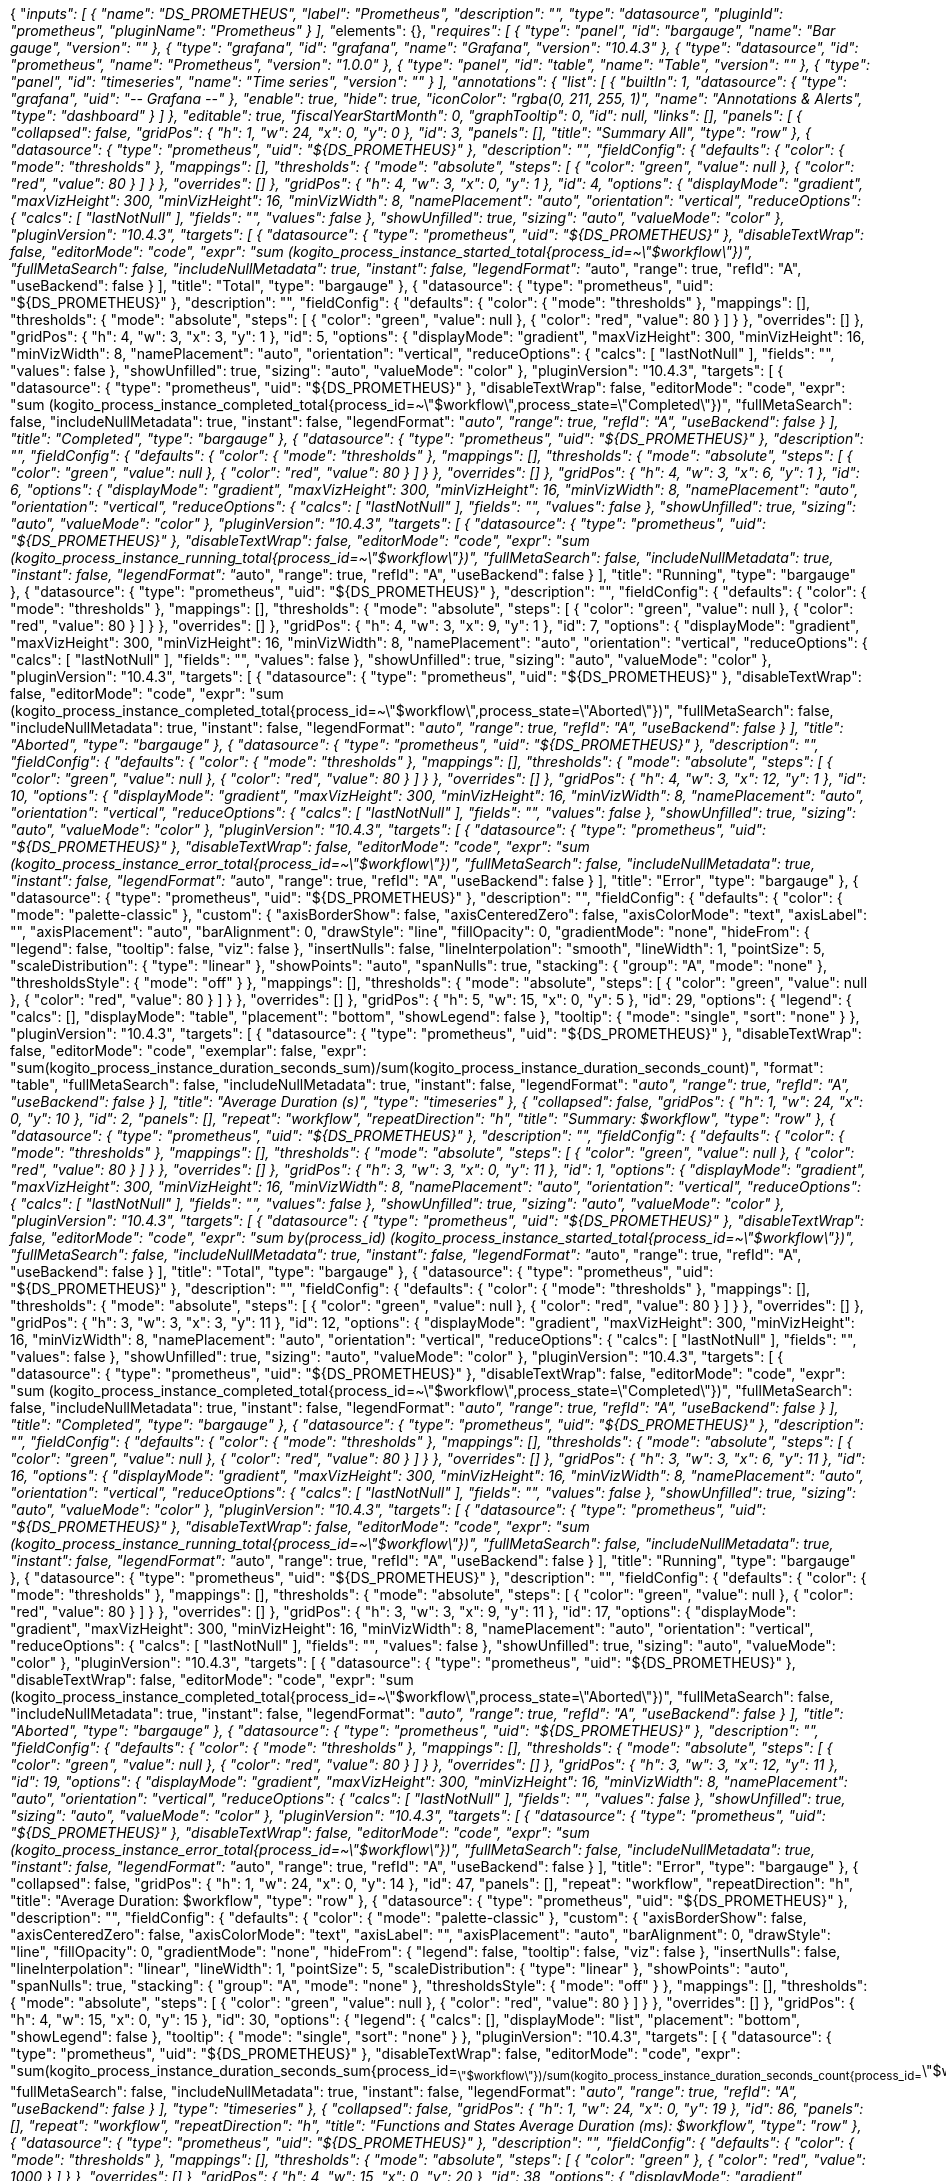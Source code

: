 {
  "__inputs": [
    {
      "name": "DS_PROMETHEUS",
      "label": "Prometheus",
      "description": "",
      "type": "datasource",
      "pluginId": "prometheus",
      "pluginName": "Prometheus"
    }
  ],
  "__elements": {},
  "__requires": [
    {
      "type": "panel",
      "id": "bargauge",
      "name": "Bar gauge",
      "version": ""
    },
    {
      "type": "grafana",
      "id": "grafana",
      "name": "Grafana",
      "version": "10.4.3"
    },
    {
      "type": "datasource",
      "id": "prometheus",
      "name": "Prometheus",
      "version": "1.0.0"
    },
    {
      "type": "panel",
      "id": "table",
      "name": "Table",
      "version": ""
    },
    {
      "type": "panel",
      "id": "timeseries",
      "name": "Time series",
      "version": ""
    }
  ],
  "annotations": {
    "list": [
      {
        "builtIn": 1,
        "datasource": {
          "type": "grafana",
          "uid": "-- Grafana --"
        },
        "enable": true,
        "hide": true,
        "iconColor": "rgba(0, 211, 255, 1)",
        "name": "Annotations & Alerts",
        "type": "dashboard"
      }
    ]
  },
  "editable": true,
  "fiscalYearStartMonth": 0,
  "graphTooltip": 0,
  "id": null,
  "links": [],
  "panels": [
    {
      "collapsed": false,
      "gridPos": {
        "h": 1,
        "w": 24,
        "x": 0,
        "y": 0
      },
      "id": 3,
      "panels": [],
      "title": "Summary All",
      "type": "row"
    },
    {
      "datasource": {
        "type": "prometheus",
        "uid": "${DS_PROMETHEUS}"
      },
      "description": "",
      "fieldConfig": {
        "defaults": {
          "color": {
            "mode": "thresholds"
          },
          "mappings": [],
          "thresholds": {
            "mode": "absolute",
            "steps": [
              {
                "color": "green",
                "value": null
              },
              {
                "color": "red",
                "value": 80
              }
            ]
          }
        },
        "overrides": []
      },
      "gridPos": {
        "h": 4,
        "w": 3,
        "x": 0,
        "y": 1
      },
      "id": 4,
      "options": {
        "displayMode": "gradient",
        "maxVizHeight": 300,
        "minVizHeight": 16,
        "minVizWidth": 8,
        "namePlacement": "auto",
        "orientation": "vertical",
        "reduceOptions": {
          "calcs": [
            "lastNotNull"
          ],
          "fields": "",
          "values": false
        },
        "showUnfilled": true,
        "sizing": "auto",
        "valueMode": "color"
      },
      "pluginVersion": "10.4.3",
      "targets": [
        {
          "datasource": {
            "type": "prometheus",
            "uid": "${DS_PROMETHEUS}"
          },
          "disableTextWrap": false,
          "editorMode": "code",
          "expr": "sum (kogito_process_instance_started_total{process_id=~\"$workflow\"})",
          "fullMetaSearch": false,
          "includeNullMetadata": true,
          "instant": false,
          "legendFormat": "__auto",
          "range": true,
          "refId": "A",
          "useBackend": false
        }
      ],
      "title": "Total",
      "type": "bargauge"
    },
    {
      "datasource": {
        "type": "prometheus",
        "uid": "${DS_PROMETHEUS}"
      },
      "description": "",
      "fieldConfig": {
        "defaults": {
          "color": {
            "mode": "thresholds"
          },
          "mappings": [],
          "thresholds": {
            "mode": "absolute",
            "steps": [
              {
                "color": "green",
                "value": null
              },
              {
                "color": "red",
                "value": 80
              }
            ]
          }
        },
        "overrides": []
      },
      "gridPos": {
        "h": 4,
        "w": 3,
        "x": 3,
        "y": 1
      },
      "id": 5,
      "options": {
        "displayMode": "gradient",
        "maxVizHeight": 300,
        "minVizHeight": 16,
        "minVizWidth": 8,
        "namePlacement": "auto",
        "orientation": "vertical",
        "reduceOptions": {
          "calcs": [
            "lastNotNull"
          ],
          "fields": "",
          "values": false
        },
        "showUnfilled": true,
        "sizing": "auto",
        "valueMode": "color"
      },
      "pluginVersion": "10.4.3",
      "targets": [
        {
          "datasource": {
            "type": "prometheus",
            "uid": "${DS_PROMETHEUS}"
          },
          "disableTextWrap": false,
          "editorMode": "code",
          "expr": "sum (kogito_process_instance_completed_total{process_id=~\"$workflow\",process_state=\"Completed\"})",
          "fullMetaSearch": false,
          "includeNullMetadata": true,
          "instant": false,
          "legendFormat": "__auto",
          "range": true,
          "refId": "A",
          "useBackend": false
        }
      ],
      "title": "Completed",
      "type": "bargauge"
    },
    {
      "datasource": {
        "type": "prometheus",
        "uid": "${DS_PROMETHEUS}"
      },
      "description": "",
      "fieldConfig": {
        "defaults": {
          "color": {
            "mode": "thresholds"
          },
          "mappings": [],
          "thresholds": {
            "mode": "absolute",
            "steps": [
              {
                "color": "green",
                "value": null
              },
              {
                "color": "red",
                "value": 80
              }
            ]
          }
        },
        "overrides": []
      },
      "gridPos": {
        "h": 4,
        "w": 3,
        "x": 6,
        "y": 1
      },
      "id": 6,
      "options": {
        "displayMode": "gradient",
        "maxVizHeight": 300,
        "minVizHeight": 16,
        "minVizWidth": 8,
        "namePlacement": "auto",
        "orientation": "vertical",
        "reduceOptions": {
          "calcs": [
            "lastNotNull"
          ],
          "fields": "",
          "values": false
        },
        "showUnfilled": true,
        "sizing": "auto",
        "valueMode": "color"
      },
      "pluginVersion": "10.4.3",
      "targets": [
        {
          "datasource": {
            "type": "prometheus",
            "uid": "${DS_PROMETHEUS}"
          },
          "disableTextWrap": false,
          "editorMode": "code",
          "expr": "sum (kogito_process_instance_running_total{process_id=~\"$workflow\"})",
          "fullMetaSearch": false,
          "includeNullMetadata": true,
          "instant": false,
          "legendFormat": "__auto",
          "range": true,
          "refId": "A",
          "useBackend": false
        }
      ],
      "title": "Running",
      "type": "bargauge"
    },
    {
      "datasource": {
        "type": "prometheus",
        "uid": "${DS_PROMETHEUS}"
      },
      "description": "",
      "fieldConfig": {
        "defaults": {
          "color": {
            "mode": "thresholds"
          },
          "mappings": [],
          "thresholds": {
            "mode": "absolute",
            "steps": [
              {
                "color": "green",
                "value": null
              },
              {
                "color": "red",
                "value": 80
              }
            ]
          }
        },
        "overrides": []
      },
      "gridPos": {
        "h": 4,
        "w": 3,
        "x": 9,
        "y": 1
      },
      "id": 7,
      "options": {
        "displayMode": "gradient",
        "maxVizHeight": 300,
        "minVizHeight": 16,
        "minVizWidth": 8,
        "namePlacement": "auto",
        "orientation": "vertical",
        "reduceOptions": {
          "calcs": [
            "lastNotNull"
          ],
          "fields": "",
          "values": false
        },
        "showUnfilled": true,
        "sizing": "auto",
        "valueMode": "color"
      },
      "pluginVersion": "10.4.3",
      "targets": [
        {
          "datasource": {
            "type": "prometheus",
            "uid": "${DS_PROMETHEUS}"
          },
          "disableTextWrap": false,
          "editorMode": "code",
          "expr": "sum (kogito_process_instance_completed_total{process_id=~\"$workflow\",process_state=\"Aborted\"})",
          "fullMetaSearch": false,
          "includeNullMetadata": true,
          "instant": false,
          "legendFormat": "__auto",
          "range": true,
          "refId": "A",
          "useBackend": false
        }
      ],
      "title": "Aborted",
      "type": "bargauge"
    },
    {
      "datasource": {
        "type": "prometheus",
        "uid": "${DS_PROMETHEUS}"
      },
      "description": "",
      "fieldConfig": {
        "defaults": {
          "color": {
            "mode": "thresholds"
          },
          "mappings": [],
          "thresholds": {
            "mode": "absolute",
            "steps": [
              {
                "color": "green",
                "value": null
              },
              {
                "color": "red",
                "value": 80
              }
            ]
          }
        },
        "overrides": []
      },
      "gridPos": {
        "h": 4,
        "w": 3,
        "x": 12,
        "y": 1
      },
      "id": 10,
      "options": {
        "displayMode": "gradient",
        "maxVizHeight": 300,
        "minVizHeight": 16,
        "minVizWidth": 8,
        "namePlacement": "auto",
        "orientation": "vertical",
        "reduceOptions": {
          "calcs": [
            "lastNotNull"
          ],
          "fields": "",
          "values": false
        },
        "showUnfilled": true,
        "sizing": "auto",
        "valueMode": "color"
      },
      "pluginVersion": "10.4.3",
      "targets": [
        {
          "datasource": {
            "type": "prometheus",
            "uid": "${DS_PROMETHEUS}"
          },
          "disableTextWrap": false,
          "editorMode": "code",
          "expr": "sum (kogito_process_instance_error_total{process_id=~\"$workflow\"})",
          "fullMetaSearch": false,
          "includeNullMetadata": true,
          "instant": false,
          "legendFormat": "__auto",
          "range": true,
          "refId": "A",
          "useBackend": false
        }
      ],
      "title": "Error",
      "type": "bargauge"
    },
    {
      "datasource": {
        "type": "prometheus",
        "uid": "${DS_PROMETHEUS}"
      },
      "description": "",
      "fieldConfig": {
        "defaults": {
          "color": {
            "mode": "palette-classic"
          },
          "custom": {
            "axisBorderShow": false,
            "axisCenteredZero": false,
            "axisColorMode": "text",
            "axisLabel": "",
            "axisPlacement": "auto",
            "barAlignment": 0,
            "drawStyle": "line",
            "fillOpacity": 0,
            "gradientMode": "none",
            "hideFrom": {
              "legend": false,
              "tooltip": false,
              "viz": false
            },
            "insertNulls": false,
            "lineInterpolation": "smooth",
            "lineWidth": 1,
            "pointSize": 5,
            "scaleDistribution": {
              "type": "linear"
            },
            "showPoints": "auto",
            "spanNulls": true,
            "stacking": {
              "group": "A",
              "mode": "none"
            },
            "thresholdsStyle": {
              "mode": "off"
            }
          },
          "mappings": [],
          "thresholds": {
            "mode": "absolute",
            "steps": [
              {
                "color": "green",
                "value": null
              },
              {
                "color": "red",
                "value": 80
              }
            ]
          }
        },
        "overrides": []
      },
      "gridPos": {
        "h": 5,
        "w": 15,
        "x": 0,
        "y": 5
      },
      "id": 29,
      "options": {
        "legend": {
          "calcs": [],
          "displayMode": "table",
          "placement": "bottom",
          "showLegend": false
        },
        "tooltip": {
          "mode": "single",
          "sort": "none"
        }
      },
      "pluginVersion": "10.4.3",
      "targets": [
        {
          "datasource": {
            "type": "prometheus",
            "uid": "${DS_PROMETHEUS}"
          },
          "disableTextWrap": false,
          "editorMode": "code",
          "exemplar": false,
          "expr": "sum(kogito_process_instance_duration_seconds_sum)/sum(kogito_process_instance_duration_seconds_count)",
          "format": "table",
          "fullMetaSearch": false,
          "includeNullMetadata": true,
          "instant": false,
          "legendFormat": "__auto",
          "range": true,
          "refId": "A",
          "useBackend": false
        }
      ],
      "title": "Average Duration (s)",
      "type": "timeseries"
    },
    {
      "collapsed": false,
      "gridPos": {
        "h": 1,
        "w": 24,
        "x": 0,
        "y": 10
      },
      "id": 2,
      "panels": [],
      "repeat": "workflow",
      "repeatDirection": "h",
      "title": "Summary: $workflow",
      "type": "row"
    },
    {
      "datasource": {
        "type": "prometheus",
        "uid": "${DS_PROMETHEUS}"
      },
      "description": "",
      "fieldConfig": {
        "defaults": {
          "color": {
            "mode": "thresholds"
          },
          "mappings": [],
          "thresholds": {
            "mode": "absolute",
            "steps": [
              {
                "color": "green",
                "value": null
              },
              {
                "color": "red",
                "value": 80
              }
            ]
          }
        },
        "overrides": []
      },
      "gridPos": {
        "h": 3,
        "w": 3,
        "x": 0,
        "y": 11
      },
      "id": 1,
      "options": {
        "displayMode": "gradient",
        "maxVizHeight": 300,
        "minVizHeight": 16,
        "minVizWidth": 8,
        "namePlacement": "auto",
        "orientation": "vertical",
        "reduceOptions": {
          "calcs": [
            "lastNotNull"
          ],
          "fields": "",
          "values": false
        },
        "showUnfilled": true,
        "sizing": "auto",
        "valueMode": "color"
      },
      "pluginVersion": "10.4.3",
      "targets": [
        {
          "datasource": {
            "type": "prometheus",
            "uid": "${DS_PROMETHEUS}"
          },
          "disableTextWrap": false,
          "editorMode": "code",
          "expr": "sum by(process_id) (kogito_process_instance_started_total{process_id=~\"$workflow\"})",
          "fullMetaSearch": false,
          "includeNullMetadata": true,
          "instant": false,
          "legendFormat": "__auto",
          "range": true,
          "refId": "A",
          "useBackend": false
        }
      ],
      "title": "Total",
      "type": "bargauge"
    },
    {
      "datasource": {
        "type": "prometheus",
        "uid": "${DS_PROMETHEUS}"
      },
      "description": "",
      "fieldConfig": {
        "defaults": {
          "color": {
            "mode": "thresholds"
          },
          "mappings": [],
          "thresholds": {
            "mode": "absolute",
            "steps": [
              {
                "color": "green",
                "value": null
              },
              {
                "color": "red",
                "value": 80
              }
            ]
          }
        },
        "overrides": []
      },
      "gridPos": {
        "h": 3,
        "w": 3,
        "x": 3,
        "y": 11
      },
      "id": 12,
      "options": {
        "displayMode": "gradient",
        "maxVizHeight": 300,
        "minVizHeight": 16,
        "minVizWidth": 8,
        "namePlacement": "auto",
        "orientation": "vertical",
        "reduceOptions": {
          "calcs": [
            "lastNotNull"
          ],
          "fields": "",
          "values": false
        },
        "showUnfilled": true,
        "sizing": "auto",
        "valueMode": "color"
      },
      "pluginVersion": "10.4.3",
      "targets": [
        {
          "datasource": {
            "type": "prometheus",
            "uid": "${DS_PROMETHEUS}"
          },
          "disableTextWrap": false,
          "editorMode": "code",
          "expr": "sum (kogito_process_instance_completed_total{process_id=~\"$workflow\",process_state=\"Completed\"})",
          "fullMetaSearch": false,
          "includeNullMetadata": true,
          "instant": false,
          "legendFormat": "__auto",
          "range": true,
          "refId": "A",
          "useBackend": false
        }
      ],
      "title": "Completed",
      "type": "bargauge"
    },
    {
      "datasource": {
        "type": "prometheus",
        "uid": "${DS_PROMETHEUS}"
      },
      "description": "",
      "fieldConfig": {
        "defaults": {
          "color": {
            "mode": "thresholds"
          },
          "mappings": [],
          "thresholds": {
            "mode": "absolute",
            "steps": [
              {
                "color": "green",
                "value": null
              },
              {
                "color": "red",
                "value": 80
              }
            ]
          }
        },
        "overrides": []
      },
      "gridPos": {
        "h": 3,
        "w": 3,
        "x": 6,
        "y": 11
      },
      "id": 16,
      "options": {
        "displayMode": "gradient",
        "maxVizHeight": 300,
        "minVizHeight": 16,
        "minVizWidth": 8,
        "namePlacement": "auto",
        "orientation": "vertical",
        "reduceOptions": {
          "calcs": [
            "lastNotNull"
          ],
          "fields": "",
          "values": false
        },
        "showUnfilled": true,
        "sizing": "auto",
        "valueMode": "color"
      },
      "pluginVersion": "10.4.3",
      "targets": [
        {
          "datasource": {
            "type": "prometheus",
            "uid": "${DS_PROMETHEUS}"
          },
          "disableTextWrap": false,
          "editorMode": "code",
          "expr": "sum (kogito_process_instance_running_total{process_id=~\"$workflow\"})",
          "fullMetaSearch": false,
          "includeNullMetadata": true,
          "instant": false,
          "legendFormat": "__auto",
          "range": true,
          "refId": "A",
          "useBackend": false
        }
      ],
      "title": "Running",
      "type": "bargauge"
    },
    {
      "datasource": {
        "type": "prometheus",
        "uid": "${DS_PROMETHEUS}"
      },
      "description": "",
      "fieldConfig": {
        "defaults": {
          "color": {
            "mode": "thresholds"
          },
          "mappings": [],
          "thresholds": {
            "mode": "absolute",
            "steps": [
              {
                "color": "green",
                "value": null
              },
              {
                "color": "red",
                "value": 80
              }
            ]
          }
        },
        "overrides": []
      },
      "gridPos": {
        "h": 3,
        "w": 3,
        "x": 9,
        "y": 11
      },
      "id": 17,
      "options": {
        "displayMode": "gradient",
        "maxVizHeight": 300,
        "minVizHeight": 16,
        "minVizWidth": 8,
        "namePlacement": "auto",
        "orientation": "vertical",
        "reduceOptions": {
          "calcs": [
            "lastNotNull"
          ],
          "fields": "",
          "values": false
        },
        "showUnfilled": true,
        "sizing": "auto",
        "valueMode": "color"
      },
      "pluginVersion": "10.4.3",
      "targets": [
        {
          "datasource": {
            "type": "prometheus",
            "uid": "${DS_PROMETHEUS}"
          },
          "disableTextWrap": false,
          "editorMode": "code",
          "expr": "sum (kogito_process_instance_completed_total{process_id=~\"$workflow\",process_state=\"Aborted\"})",
          "fullMetaSearch": false,
          "includeNullMetadata": true,
          "instant": false,
          "legendFormat": "__auto",
          "range": true,
          "refId": "A",
          "useBackend": false
        }
      ],
      "title": "Aborted",
      "type": "bargauge"
    },
    {
      "datasource": {
        "type": "prometheus",
        "uid": "${DS_PROMETHEUS}"
      },
      "description": "",
      "fieldConfig": {
        "defaults": {
          "color": {
            "mode": "thresholds"
          },
          "mappings": [],
          "thresholds": {
            "mode": "absolute",
            "steps": [
              {
                "color": "green",
                "value": null
              },
              {
                "color": "red",
                "value": 80
              }
            ]
          }
        },
        "overrides": []
      },
      "gridPos": {
        "h": 3,
        "w": 3,
        "x": 12,
        "y": 11
      },
      "id": 19,
      "options": {
        "displayMode": "gradient",
        "maxVizHeight": 300,
        "minVizHeight": 16,
        "minVizWidth": 8,
        "namePlacement": "auto",
        "orientation": "vertical",
        "reduceOptions": {
          "calcs": [
            "lastNotNull"
          ],
          "fields": "",
          "values": false
        },
        "showUnfilled": true,
        "sizing": "auto",
        "valueMode": "color"
      },
      "pluginVersion": "10.4.3",
      "targets": [
        {
          "datasource": {
            "type": "prometheus",
            "uid": "${DS_PROMETHEUS}"
          },
          "disableTextWrap": false,
          "editorMode": "code",
          "expr": "sum (kogito_process_instance_error_total{process_id=~\"$workflow\"})",
          "fullMetaSearch": false,
          "includeNullMetadata": true,
          "instant": false,
          "legendFormat": "__auto",
          "range": true,
          "refId": "A",
          "useBackend": false
        }
      ],
      "title": "Error",
      "type": "bargauge"
    },
    {
      "collapsed": false,
      "gridPos": {
        "h": 1,
        "w": 24,
        "x": 0,
        "y": 14
      },
      "id": 47,
      "panels": [],
      "repeat": "workflow",
      "repeatDirection": "h",
      "title": "Average Duration: $workflow",
      "type": "row"
    },
    {
      "datasource": {
        "type": "prometheus",
        "uid": "${DS_PROMETHEUS}"
      },
      "description": "",
      "fieldConfig": {
        "defaults": {
          "color": {
            "mode": "palette-classic"
          },
          "custom": {
            "axisBorderShow": false,
            "axisCenteredZero": false,
            "axisColorMode": "text",
            "axisLabel": "",
            "axisPlacement": "auto",
            "barAlignment": 0,
            "drawStyle": "line",
            "fillOpacity": 0,
            "gradientMode": "none",
            "hideFrom": {
              "legend": false,
              "tooltip": false,
              "viz": false
            },
            "insertNulls": false,
            "lineInterpolation": "linear",
            "lineWidth": 1,
            "pointSize": 5,
            "scaleDistribution": {
              "type": "linear"
            },
            "showPoints": "auto",
            "spanNulls": true,
            "stacking": {
              "group": "A",
              "mode": "none"
            },
            "thresholdsStyle": {
              "mode": "off"
            }
          },
          "mappings": [],
          "thresholds": {
            "mode": "absolute",
            "steps": [
              {
                "color": "green",
                "value": null
              },
              {
                "color": "red",
                "value": 80
              }
            ]
          }
        },
        "overrides": []
      },
      "gridPos": {
        "h": 4,
        "w": 15,
        "x": 0,
        "y": 15
      },
      "id": 30,
      "options": {
        "legend": {
          "calcs": [],
          "displayMode": "list",
          "placement": "bottom",
          "showLegend": false
        },
        "tooltip": {
          "mode": "single",
          "sort": "none"
        }
      },
      "pluginVersion": "10.4.3",
      "targets": [
        {
          "datasource": {
            "type": "prometheus",
            "uid": "${DS_PROMETHEUS}"
          },
          "disableTextWrap": false,
          "editorMode": "code",
          "expr": "sum(kogito_process_instance_duration_seconds_sum{process_id=~\"$workflow\"})/sum(kogito_process_instance_duration_seconds_count{process_id=~\"$workflow\"})",
          "fullMetaSearch": false,
          "includeNullMetadata": true,
          "instant": false,
          "legendFormat": "__auto",
          "range": true,
          "refId": "A",
          "useBackend": false
        }
      ],
      "type": "timeseries"
    },
    {
      "collapsed": false,
      "gridPos": {
        "h": 1,
        "w": 24,
        "x": 0,
        "y": 19
      },
      "id": 86,
      "panels": [],
      "repeat": "workflow",
      "repeatDirection": "h",
      "title": "Functions and States Average Duration (ms): $workflow",
      "type": "row"
    },
    {
      "datasource": {
        "type": "prometheus",
        "uid": "${DS_PROMETHEUS}"
      },
      "description": "",
      "fieldConfig": {
        "defaults": {
          "color": {
            "mode": "thresholds"
          },
          "mappings": [],
          "thresholds": {
            "mode": "absolute",
            "steps": [
              {
                "color": "green"
              },
              {
                "color": "red",
                "value": 1000
              }
            ]
          }
        },
        "overrides": []
      },
      "gridPos": {
        "h": 4,
        "w": 15,
        "x": 0,
        "y": 20
      },
      "id": 38,
      "options": {
        "displayMode": "gradient",
        "maxVizHeight": 300,
        "minVizHeight": 16,
        "minVizWidth": 8,
        "namePlacement": "auto",
        "orientation": "auto",
        "reduceOptions": {
          "calcs": [
            "lastNotNull"
          ],
          "fields": "",
          "values": false
        },
        "showUnfilled": true,
        "sizing": "auto",
        "text": {},
        "valueMode": "text"
      },
      "pluginVersion": "10.4.3",
      "targets": [
        {
          "datasource": {
            "type": "prometheus",
            "uid": "${DS_PROMETHEUS}"
          },
          "disableTextWrap": false,
          "editorMode": "code",
          "exemplar": false,
          "expr": "sum by (node_name) (kogito_node_instance_duration_milliseconds_sum{process_id=~\"$workflow\"})/sum by (node_name) (kogito_node_instance_duration_milliseconds_count{process_id=~\"$workflow\"})",
          "format": "heatmap",
          "fullMetaSearch": false,
          "includeNullMetadata": true,
          "instant": false,
          "legendFormat": "__auto",
          "range": true,
          "refId": "A",
          "useBackend": false
        }
      ],
      "type": "bargauge"
    },
    {
      "collapsed": false,
      "gridPos": {
        "h": 1,
        "w": 24,
        "x": 0,
        "y": 24
      },
      "id": 57,
      "panels": [],
      "repeat": "workflow",
      "repeatDirection": "h",
      "title": "Input Parameters: $workflow",
      "type": "row"
    },
    {
      "datasource": {
        "type": "prometheus",
        "uid": "${DS_PROMETHEUS}"
      },
      "description": "",
      "fieldConfig": {
        "defaults": {
          "color": {
            "mode": "thresholds"
          },
          "custom": {
            "align": "auto",
            "cellOptions": {
              "type": "auto"
            },
            "inspect": false
          },
          "mappings": [],
          "thresholds": {
            "mode": "absolute",
            "steps": [
              {
                "color": "green"
              },
              {
                "color": "red",
                "value": 80
              }
            ]
          }
        },
        "overrides": [
          {
            "matcher": {
              "id": "byName",
              "options": "Time"
            },
            "properties": [
              {
                "id": "custom.width",
                "value": 309
              },
              {
                "id": "custom.hidden",
                "value": true
              }
            ]
          },
          {
            "matcher": {
              "id": "byName",
              "options": "Value"
            },
            "properties": [
              {
                "id": "custom.hidden",
                "value": true
              }
            ]
          },
          {
            "matcher": {
              "id": "byName",
              "options": "app_id"
            },
            "properties": [
              {
                "id": "custom.hidden",
                "value": true
              }
            ]
          },
          {
            "matcher": {
              "id": "byName",
              "options": "artifactId"
            },
            "properties": [
              {
                "id": "custom.hidden",
                "value": true
              }
            ]
          },
          {
            "matcher": {
              "id": "byName",
              "options": "container"
            },
            "properties": [
              {
                "id": "custom.hidden",
                "value": true
              }
            ]
          },
          {
            "matcher": {
              "id": "byName",
              "options": "endpoint"
            },
            "properties": [
              {
                "id": "custom.hidden",
                "value": true
              }
            ]
          },
          {
            "matcher": {
              "id": "byName",
              "options": "instance"
            },
            "properties": [
              {
                "id": "custom.hidden",
                "value": true
              }
            ]
          },
          {
            "matcher": {
              "id": "byName",
              "options": "job"
            },
            "properties": [
              {
                "id": "custom.hidden",
                "value": true
              }
            ]
          },
          {
            "matcher": {
              "id": "byName",
              "options": "namespace"
            },
            "properties": [
              {
                "id": "custom.hidden",
                "value": true
              }
            ]
          },
          {
            "matcher": {
              "id": "byName",
              "options": "__name__"
            },
            "properties": [
              {
                "id": "custom.hidden",
                "value": true
              }
            ]
          },
          {
            "matcher": {
              "id": "byName",
              "options": "pod"
            },
            "properties": [
              {
                "id": "custom.hidden",
                "value": true
              }
            ]
          },
          {
            "matcher": {
              "id": "byName",
              "options": "service"
            },
            "properties": [
              {
                "id": "custom.hidden",
                "value": true
              }
            ]
          },
          {
            "matcher": {
              "id": "byName",
              "options": "prometheus"
            },
            "properties": [
              {
                "id": "custom.hidden",
                "value": true
              }
            ]
          },
          {
            "matcher": {
              "id": "byName",
              "options": "process_id"
            },
            "properties": [
              {
                "id": "displayName",
                "value": "workflow"
              }
            ]
          },
          {
            "matcher": {
              "id": "byName",
              "options": "version"
            },
            "properties": [
              {
                "id": "custom.hidden",
                "value": true
              }
            ]
          }
        ]
      },
      "gridPos": {
        "h": 4,
        "w": 15,
        "x": 0,
        "y": 25
      },
      "id": 67,
      "options": {
        "cellHeight": "sm",
        "footer": {
          "countRows": false,
          "fields": "",
          "reducer": [
            "sum"
          ],
          "show": false
        },
        "frameIndex": 0,
        "showHeader": true,
        "sortBy": [
          {
            "desc": true,
            "displayName": "workflow"
          }
        ]
      },
      "pluginVersion": "10.4.3",
      "targets": [
        {
          "datasource": {
            "type": "prometheus",
            "uid": "${DS_PROMETHEUS}"
          },
          "disableTextWrap": false,
          "editorMode": "code",
          "exemplar": false,
          "expr": "sonataflow_input_parameters_counter_total{process_id=~\"$workflow\"}",
          "format": "table",
          "fullMetaSearch": false,
          "includeNullMetadata": true,
          "instant": true,
          "legendFormat": "__auto",
          "range": false,
          "refId": "A",
          "useBackend": false
        }
      ],
      "type": "table"
    }
  ],
  "schemaVersion": 39,
  "tags": [],
  "templating": {
    "list": [
      {
        "allValue": "",
        "current": {},
        "datasource": {
          "type": "prometheus",
          "uid": "${DS_PROMETHEUS}"
        },
        "definition": "label_values(kogito_process_instance_started_total,process_id)",
        "description": "workflow",
        "hide": 0,
        "includeAll": true,
        "label": "Workflows",
        "multi": true,
        "name": "workflow",
        "options": [],
        "query": {
          "qryType": 1,
          "query": "label_values(kogito_process_instance_started_total,process_id)",
          "refId": "PrometheusVariableQueryEditor-VariableQuery"
        },
        "refresh": 2,
        "regex": "",
        "skipUrlSync": false,
        "sort": 1,
        "type": "query"
      }
    ]
  },
  "time": {
    "from": "now-15m",
    "to": "now"
  },
  "timepicker": {},
  "timezone": "browser",
  "title": "Workflows",
  "uid": "ae4jtpwnm76rka",
  "version": 1,
  "weekStart": ""
}